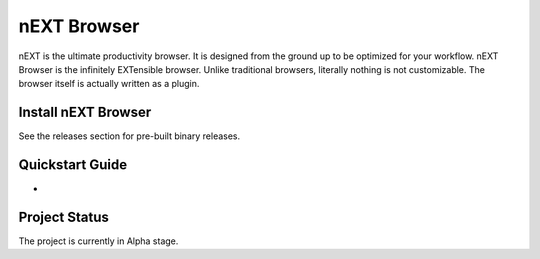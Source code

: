 nEXT Browser
========================================================================
nEXT is the ultimate productivity browser. It is designed from the
ground up to be optimized for your workflow. nEXT Browser is the
infinitely EXTensible browser. Unlike traditional browsers, literally
nothing is not customizable. The browser itself is actually written as
a plugin.

Install nEXT Browser
------------------------------------------------------------------------
See the releases section for pre-built binary releases.

Quickstart Guide
------------------------------------------------------------------------
-

Project Status
------------------------------------------------------------------------
The project is currently in Alpha stage.
